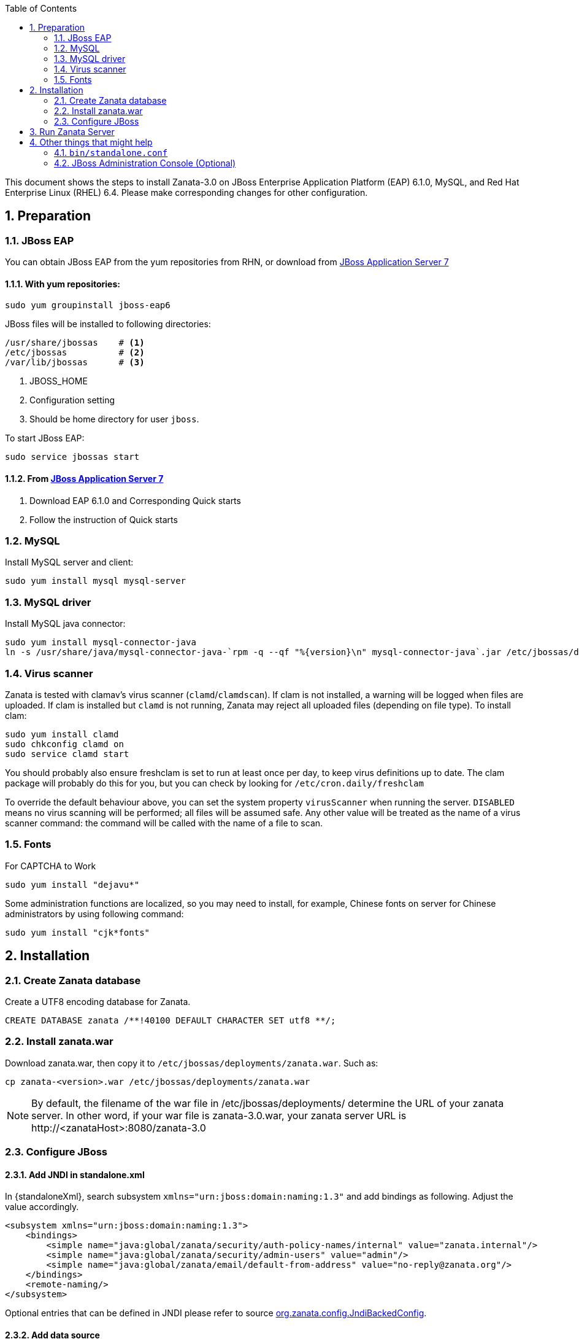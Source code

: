 :numbered:
:toc2:
:standaloneXml: /etc/jbossas/standalone/standalone.xml
:deploymentsDir: /etc/jbossas/deployments/

This document shows the steps to install Zanata-3.0 on JBoss Enterprise Application Platform (EAP) 6.1.0, MySQL, and Red Hat Enterprise Linux (RHEL) 6.4. Please make corresponding changes for other configuration.

== Preparation
=== JBoss EAP
You can obtain JBoss EAP from the yum repositories from RHN, or download from http://www.jboss.org/jbossas/downloads/[JBoss Application Server 7]

==== With yum repositories:
[source,sh]
----
sudo yum groupinstall jboss-eap6
----
JBoss files will be installed to following directories:

[source,sh]
----
/usr/share/jbossas    # <1>
/etc/jbossas          # <2>
/var/lib/jbossas      # <3>
----
<1> JBOSS_HOME
<2> Configuration setting
<3> Should be home directory for user `jboss`.

To start JBoss EAP:
[source,sh]
----
sudo service jbossas start
----
==== From http://www.jboss.org/jbossas/downloads/[JBoss Application Server 7]
 1. Download EAP 6.1.0 and Corresponding Quick starts 
 2. Follow the instruction of Quick starts

=== MySQL
Install MySQL server and client:
[source,sh]
----
sudo yum install mysql mysql-server
----

=== MySQL driver
Install MySQL java connector:

[source,sh]
----
sudo yum install mysql-connector-java
ln -s /usr/share/java/mysql-connector-java-`rpm -q --qf "%{version}\n" mysql-connector-java`.jar /etc/jbossas/deployments/mysql-connector-java.jar
----

=== Virus scanner
Zanata is tested with clamav's virus scanner (`clamd`/`clamdscan`).  If clam is not installed, a warning will be logged when files are uploaded.  If clam is installed but `clamd` is not running, Zanata may 
reject all uploaded files (depending on file type).  To install clam:
[source,sh]
----
sudo yum install clamd
sudo chkconfig clamd on
sudo service clamd start
----

You should probably also ensure freshclam is set to run at least once per day, to keep virus definitions up to date.  The clam package will probably do this for you, but you can check by looking for `/etc/cron.daily/freshclam`

To override the default behaviour above, you can set the system property `virusScanner` when running the server.  `DISABLED` means no virus scanning will be performed; all files will be assumed safe.  Any other value will be treated as the name of a virus scanner command: the command will be called with the name of a file to scan.

=== Fonts 
For CAPTCHA to Work

[source,sh]
sudo yum install "dejavu*"

Some administration functions are localized, so you may need to install, for
example, Chinese fonts on server for Chinese administrators by using following command:

[source,sh]
sudo yum install "cjk*fonts"

== Installation
=== Create Zanata database
Create a UTF8 encoding database for Zanata.
[source,SQL]
CREATE DATABASE zanata /**!40100 DEFAULT CHARACTER SET utf8 **/; 

=== Install zanata.war
Download zanata.war, then copy it to `/etc/jbossas/deployments/zanata.war`. Such as:
[source,sh]
cp zanata-<version>.war /etc/jbossas/deployments/zanata.war

[NOTE]
By default, the filename of the war file in {deploymentsDir} determine the URL of your zanata server.
In other word, if your war file is +zanata-3.0.war+, your zanata server URL is +http://<zanataHost>:8080/zanata-3.0+

=== Configure JBoss
==== Add JNDI in standalone.xml
In +{standaloneXml}+, search subsystem `xmlns="urn:jboss:domain:naming:1.3"` and add bindings as following. Adjust the value accordingly. 
[source,xml]
<subsystem xmlns="urn:jboss:domain:naming:1.3">
    <bindings>
        <simple name="java:global/zanata/security/auth-policy-names/internal" value="zanata.internal"/>
        <simple name="java:global/zanata/security/admin-users" value="admin"/>
        <simple name="java:global/zanata/email/default-from-address" value="no-reply@zanata.org"/>
    </bindings>
    <remote-naming/>
</subsystem>

Optional entries that can be defined in JNDI please refer to source https://github.com/zanata/zanata-server/blob/master/zanata-war/src/main/java/org/zanata/config/JndiBackedConfig.java[org.zanata.config.JndiBackedConfig].

==== Add data source 
This can be easily done with JBoss administration console:

. Login with administrator role
. Click *Profiles* on the top tabs.
. Expand *Subsystems* on the left panel.
. Expand *Datasources* on the left panel.
. Add datasource
.. Click *Add*
.. Type `zanataDatasource` in *Name*
.. Type `java:jboss/datasources/zanataDatasource` in *JNDI*
.. Click *Next*
.. Select *mysql* as driver.
.. Click *Next*. The data under *Attributes* should be filled accordingly.
. Edit *Connection*
.. Click *Connection*
.. Click *Edit*
.. Type `jdbc:mysql://localhost:3306/zanata?characterEncoding=UTF-8` in *Connection URL*.
.. Click *Save*
. Enable zanataDatasource:
.. Select `zanataDatasource` in Table *Available Datasources*
.. Click *Enable*
. Test datasource
.. Click *Connection*
.. Click *Test Connection*

You can also achieve the same by editing `standalone.xml`:

In +{standaloneXml}+, search subsystem `<datasources>` and inserts the following after that tag:
[source,xml]
<datasource jta="false" jndi-name="java:jboss/datasources/zanataDatasource" pool-name="zanataDatasource" enabled="true" use-java-context="true" use-ccm="false">
    <connection-url>jdbc:mysql://localhost:3306/zanata?characterEncoding=UTF-8</connection-url>
    <driver-class>com.mysql.jdbc.Driver</driver-class>
    <driver>mysql-connector-java.jar</driver>
    <security>
        <user-name>USER</user-name>  <!-- <1> -->
        <password>PASS</password>  <!-- <2> -->
    </security>
    <validation>
        <validate-on-match>false</validate-on-match>
        <background-validation>false</background-validation>
    </validation>
    <statement>
        <share-prepared-statements>false</share-prepared-statements>
    </statement>
</datasource>

<1> Replace `USER` with your username.
<2> Replace `PASS` with your password.


==== Make JavaMelody Work (Optional)
Modify the file `/usr/share/jbossas/modules/system/layers/base/sun/jdk/main/module.xml` to insert
[source,xml]
<path name="com/sun/management"/>

immediately after

[source,xml]
<paths>

In +{standaloneXml}+, search `<system-properties>`,
and provides:

[source,xml]
<system-properties>
    <property name="javamelody.storage-directory" value="${user.home}/stats"/>
    <property name="hibernate.search.default.indexBase" value="${user.home}/indexes"/>
</system-properties>

==== Configure security domain zanata in `standalone.xml` for Internal Authentication (TODO)
See https://community.jboss.org/wiki/JBossAS7SecurityDomainModel as reference.

In +{standaloneXml}+, search `<security-domains>`, and provides:

[source,xml]
<security-domains>
...
    <security-domain name="zanata">
        <authentication>
            <login-module code="org.zanata.security.ZanataCentralLoginModule" flag="required"/>
        </authentication>
    </security-domain>
    <security-domain name="zanata.internal">
        <authentication>
            <login-module code="org.jboss.seam.security.jaas.SeamLoginModule" flag="required"/>
        </authentication>
    </security-domain>
...
</security-domains>

To apply the change when JBoss is running:

[source,sh]
sudo /usr/share/jbossas/jboss-cli.sh -c :reload

== Run Zanata Server
Start the zanata server by either start or restart the jbossas services:

[source,sh]
sudo service jbossas start

or

[source,sh]
sudo service jbossas restart

If zanata server start successfully, Zanata server home page is at:
----
http://<zanataHost>:8080/zanata
----


== Other things that might help
=== `bin/standalone.conf`
 * To increase memory for classes (and multiple redeployments), change `-XX:MaxPermSize=256m` to 
----
-XX:MaxPermSize=512m
----
 * To enable debugging, uncomment 
----
JAVA_OPTS="$JAVA_OPTS -Xrunjdwp:transport=dt_socket,address=8787,server=y,suspend=n"
----

 * To fix the JBoss EAP 6 problem where most of the logging is missing, add this line:
----
JAVA_OPTS="$JAVA_OPTS -Dorg.jboss.as.logging.per-deployment=false"
----

=== JBoss Administration Console (Optional)
 . To create an JBoss Admin user, run following command and follow the instruction:
[source,sh]
/usr/share/jbossas/bin/add-user.sh

 . To login the JBoss Administration Console, use the following URL:
[source]
http://<Host>:9990/